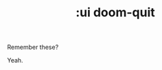 #+TITLE: :ui doom-quit

Remember these?

[[http://cf.geekdo-images.com/images/pic969210_md.jpg]]

Yeah.
